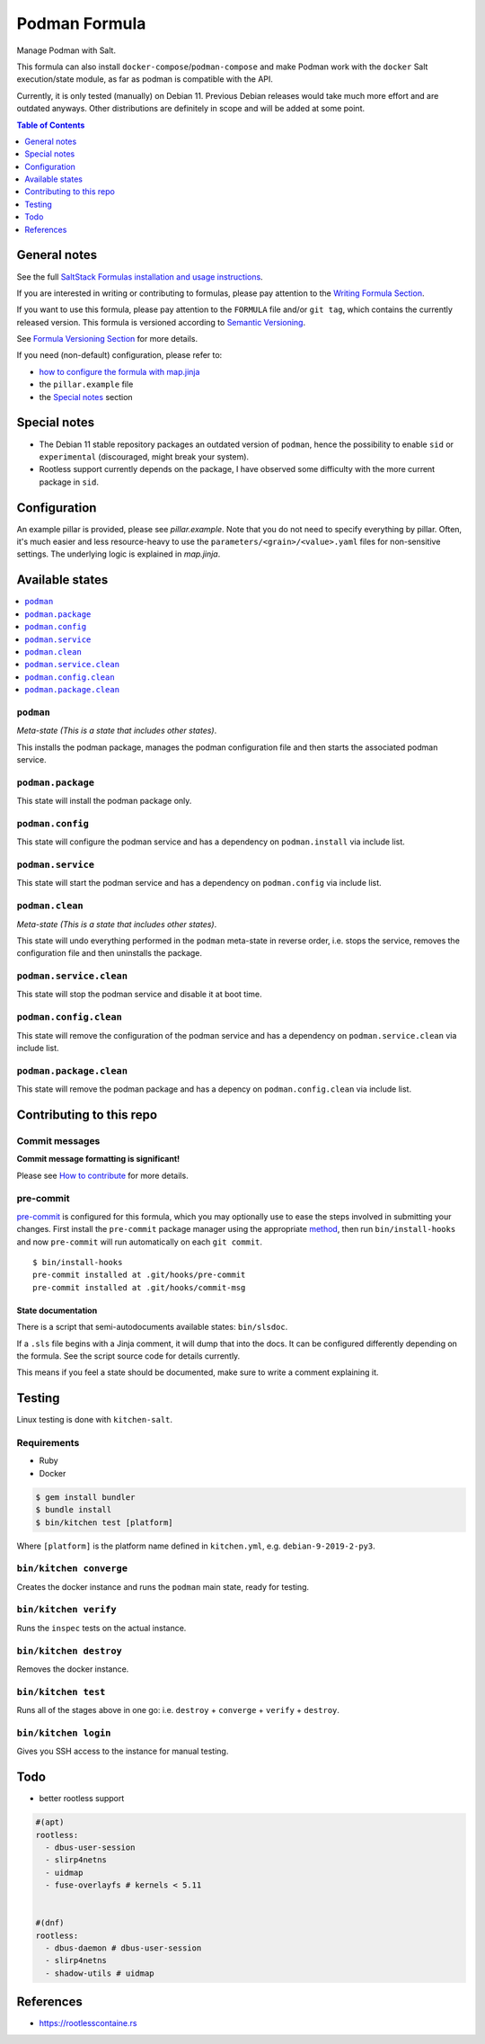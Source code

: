 .. _readme:

Podman Formula
==============

|img_sr| |img_pc|

.. |img_sr| image:: https://img.shields.io/badge/%20%20%F0%9F%93%A6%F0%9F%9A%80-semantic--release-e10079.svg
   :alt: Semantic Release
   :scale: 100%
   :target: https://github.com/semantic-release/semantic-release
.. |img_pc| image:: https://img.shields.io/badge/pre--commit-enabled-brightgreen?logo=pre-commit&logoColor=white
   :alt: pre-commit
   :scale: 100%
   :target: https://github.com/pre-commit/pre-commit

Manage Podman with Salt.

This formula can also install ``docker-compose``/``podman-compose`` and make Podman work with the ``docker`` Salt execution/state module, as far as podman is compatible with the API.

Currently, it is only tested (manually) on Debian 11. Previous Debian releases would take much more effort and are outdated anyways. Other distributions are definitely in scope and will be added at some point.

.. contents:: **Table of Contents**
   :depth: 1

General notes
-------------

See the full `SaltStack Formulas installation and usage instructions
<https://docs.saltstack.com/en/latest/topics/development/conventions/formulas.html>`_.

If you are interested in writing or contributing to formulas, please pay attention to the `Writing Formula Section
<https://docs.saltstack.com/en/latest/topics/development/conventions/formulas.html#writing-formulas>`_.

If you want to use this formula, please pay attention to the ``FORMULA`` file and/or ``git tag``,
which contains the currently released version. This formula is versioned according to `Semantic Versioning <http://semver.org/>`_.

See `Formula Versioning Section <https://docs.saltstack.com/en/latest/topics/development/conventions/formulas.html#versioning>`_ for more details.

If you need (non-default) configuration, please refer to:

- `how to configure the formula with map.jinja <map.jinja.rst>`_
- the ``pillar.example`` file
- the `Special notes`_ section

Special notes
-------------
* The Debian 11 stable repository packages an outdated version of ``podman``, hence the possibility to enable ``sid`` or ``experimental`` (discouraged, might break your system).
* Rootless support currently depends on the package, I have observed some difficulty with the more current package in ``sid``.

Configuration
-------------
An example pillar is provided, please see `pillar.example`. Note that you do not need to specify everything by pillar. Often, it's much easier and less resource-heavy to use the ``parameters/<grain>/<value>.yaml`` files for non-sensitive settings. The underlying logic is explained in `map.jinja`.

Available states
----------------

.. contents::
   :local:

``podman``
^^^^^^^^^^

*Meta-state (This is a state that includes other states)*.

This installs the podman package,
manages the podman configuration file and then
starts the associated podman service.

``podman.package``
^^^^^^^^^^^^^^^^^^

This state will install the podman package only.

``podman.config``
^^^^^^^^^^^^^^^^^

This state will configure the podman service and has a dependency on ``podman.install``
via include list.

``podman.service``
^^^^^^^^^^^^^^^^^^

This state will start the podman service and has a dependency on ``podman.config``
via include list.

``podman.clean``
^^^^^^^^^^^^^^^^

*Meta-state (This is a state that includes other states)*.

This state will undo everything performed in the ``podman`` meta-state in reverse order, i.e.
stops the service,
removes the configuration file and
then uninstalls the package.

``podman.service.clean``
^^^^^^^^^^^^^^^^^^^^^^^^

This state will stop the podman service and disable it at boot time.

``podman.config.clean``
^^^^^^^^^^^^^^^^^^^^^^^

This state will remove the configuration of the podman service and has a
dependency on ``podman.service.clean`` via include list.

``podman.package.clean``
^^^^^^^^^^^^^^^^^^^^^^^^

This state will remove the podman package and has a depency on
``podman.config.clean`` via include list.

Contributing to this repo
-------------------------

Commit messages
^^^^^^^^^^^^^^^

**Commit message formatting is significant!**

Please see `How to contribute <https://github.com/saltstack-formulas/.github/blob/master/CONTRIBUTING.rst>`_ for more details.

pre-commit
^^^^^^^^^^

`pre-commit <https://pre-commit.com/>`_ is configured for this formula, which you may optionally use to ease the steps involved in submitting your changes.
First install  the ``pre-commit`` package manager using the appropriate `method <https://pre-commit.com/#installation>`_, then run ``bin/install-hooks`` and
now ``pre-commit`` will run automatically on each ``git commit``. ::

  $ bin/install-hooks
  pre-commit installed at .git/hooks/pre-commit
  pre-commit installed at .git/hooks/commit-msg

State documentation
~~~~~~~~~~~~~~~~~~~
There is a script that semi-autodocuments available states: ``bin/slsdoc``.

If a ``.sls`` file begins with a Jinja comment, it will dump that into the docs. It can be configured differently depending on the formula. See the script source code for details currently.

This means if you feel a state should be documented, make sure to write a comment explaining it.

Testing
-------

Linux testing is done with ``kitchen-salt``.

Requirements
^^^^^^^^^^^^

* Ruby
* Docker

.. code-block:: bash

   $ gem install bundler
   $ bundle install
   $ bin/kitchen test [platform]

Where ``[platform]`` is the platform name defined in ``kitchen.yml``,
e.g. ``debian-9-2019-2-py3``.

``bin/kitchen converge``
^^^^^^^^^^^^^^^^^^^^^^^^

Creates the docker instance and runs the ``podman`` main state, ready for testing.

``bin/kitchen verify``
^^^^^^^^^^^^^^^^^^^^^^

Runs the ``inspec`` tests on the actual instance.

``bin/kitchen destroy``
^^^^^^^^^^^^^^^^^^^^^^^

Removes the docker instance.

``bin/kitchen test``
^^^^^^^^^^^^^^^^^^^^

Runs all of the stages above in one go: i.e. ``destroy`` + ``converge`` + ``verify`` + ``destroy``.

``bin/kitchen login``
^^^^^^^^^^^^^^^^^^^^^

Gives you SSH access to the instance for manual testing.

Todo
----
* better rootless support

.. code-block:: yaml

   #(apt)
   rootless:
     - dbus-user-session
     - slirp4netns
     - uidmap
     - fuse-overlayfs # kernels < 5.11


   #(dnf)
   rootless:
     - dbus-daemon # dbus-user-session
     - slirp4netns
     - shadow-utils # uidmap

References
----------
* https://rootlesscontaine.rs
